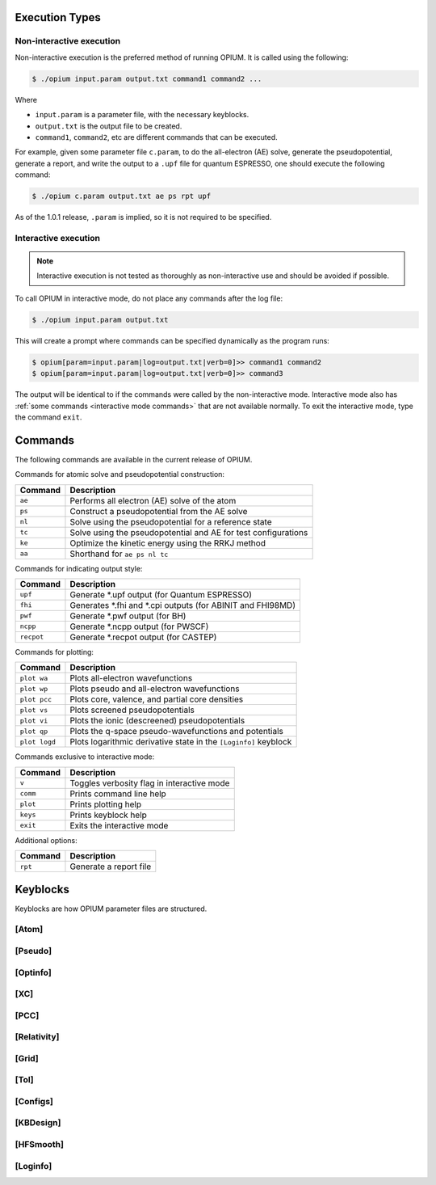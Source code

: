 Execution Types
===================================================

Non-interactive execution 
--------------------------

Non-interactive execution is the preferred method of running OPIUM. It is called
using the following:

.. code-block:: console

   $ ./opium input.param output.txt command1 command2 ...

Where

* ``input.param`` is a parameter file, with the necessary keyblocks.
* ``output.txt`` is the output file to be created.
* ``command1``, ``command2``, etc are different commands that can be executed.

For example, given some parameter file ``c.param``, to do the all-electron (AE) solve, generate the pseudopotential, 
generate a report, and write the output to a ``.upf`` file for quantum ESPRESSO, one should execute the following command:

.. code-block:: console

   $ ./opium c.param output.txt ae ps rpt upf

As of the 1.0.1 release, ``.param`` is implied, so it is not required to be specified.


Interactive execution 
-----------------------

.. note::
    Interactive execution is not tested as thoroughly as non-interactive use and 
    should be avoided if possible.

To call OPIUM in interactive mode, do not place any commands after the log file:

.. code-block:: console

   $ ./opium input.param output.txt

This will create a prompt where commands can be specified dynamically as the program runs:

.. code-block:: console

    $ opium[param=input.param|log=output.txt|verb=0]>> command1 command2
    $ opium[param=input.param|log=output.txt|verb=0]>> command3

The output will be identical to if the commands were called by the non-interactive mode.
Interactive mode also has :ref:`some commands <interactive mode commands>` that are not available normally. 
To exit the interactive mode, type the command ``exit``.


Commands
=============================
The following commands are available in the current release of OPIUM. 

Commands for atomic solve and pseudopotential construction:

.. list-table::
   :widths: auto
   :header-rows: 1

   * - Command
     - Description
   * - ``ae``
     - Performs all electron (AE) solve of the atom
   * - ``ps``
     - Construct a pseudopotential from the AE solve
   * - ``nl``
     - Solve using the pseudopotential for a reference state
   * - ``tc``
     - Solve using the pseudopotential and AE for test configurations
   * - ``ke``
     - Optimize the kinetic energy using the RRKJ method
   * - ``aa``
     - Shorthand for ``ae ps nl tc``

Commands for indicating output style:

.. list-table::
   :widths: auto
   :header-rows: 1

   * - Command
     - Description
   * - ``upf``
     - Generate \*.upf output (for Quantum ESPRESSO)
   * - ``fhi``
     - Generates \*.fhi and \*.cpi outputs (for ABINIT and FHI98MD)
   * - ``pwf``
     - Generate \*.pwf output (for BH)
   * - ``ncpp``
     - Generate \*.ncpp output (for PWSCF)
   * - ``recpot``
     - Generate \*.recpot output (for CASTEP)

Commands for plotting:

.. list-table::
   :widths: auto
   :header-rows: 1

   * - Command
     - Description
   * - ``plot wa``
     - Plots all-electron wavefunctions
   * - ``plot wp``
     - Plots pseudo and all-electron wavefunctions
   * - ``plot pcc``
     - Plots core, valence, and partial core densities
   * - ``plot vs``
     - Plots screened pseudopotentials
   * - ``plot vi``
     - Plots the ionic (descreened) pseudopotentials
   * - ``plot qp``
     - Plots the q-space pseudo-wavefunctions and potentials
   * - ``plot logd``
     - Plots logarithmic derivative state in the ``[Loginfo]`` keyblock

.. _interactive mode commands:
Commands exclusive to interactive mode:

.. list-table::
   :widths: auto
   :header-rows: 1

   * - Command
     - Description
   * - ``v``
     - Toggles verbosity flag in interactive mode
   * - ``comm``
     - Prints command line help
   * - ``plot``
     - Prints plotting help
   * - ``keys``
     - Prints keyblock help
   * - ``exit``
     - Exits the interactive mode

Additional options:

.. list-table::
   :widths: auto
   :header-rows: 1

   * - Command
     - Description
   * - ``rpt``
     - Generate a report file


Keyblocks
==============================

Keyblocks are how OPIUM parameter files are structured. 


[Atom]
------------


[Pseudo]
------------


[Optinfo]
------------


[XC]
------------


[PCC]
------------


[Relativity]
------------


[Grid]
------------


[Tol]
------------


[Configs]
------------



[KBDesign]
------------

[HFSmooth]
------------


[Loginfo]
------------
